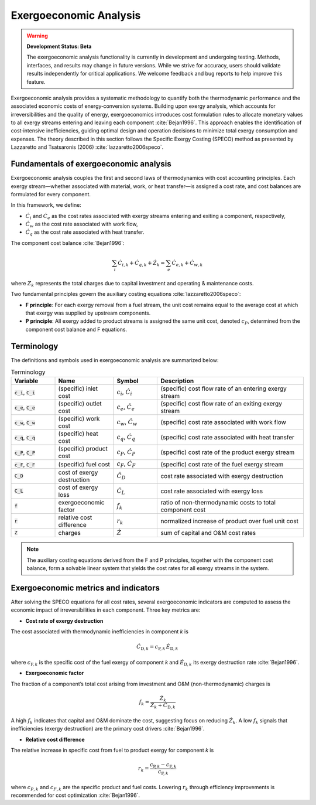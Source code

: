 #######################
Exergoeconomic Analysis
#######################
.. warning::
    **Development Status: Beta**

    The exergoeconomic analysis functionality is currently in development and undergoing testing. 
    Methods, interfaces, and results may change in future versions. While we strive for accuracy, 
    users should validate results independently for critical applications. We welcome feedback and 
    bug reports to help improve this feature.

    
Exergoeconomic analysis provides a systematic methodology to quantify both the thermodynamic performance and
the associated economic costs of energy‐conversion systems. Building upon exergy analysis, which accounts for
irreversibilities and the quality of energy, exergoeconomics introduces cost formulation rules to allocate
monetary values to all exergy streams entering and leaving each component :cite:`Bejan1996`. This approach enables the
identification of cost‐intensive inefficiencies, guiding optimal design and operation decisions to minimize
total exergy consumption and expenses. The theory described in this section follows the Specific Exergy Costing
(SPECO) method as presented by Lazzaretto and Tsatsaronis (2006) :cite:`lazzaretto2006speco`.

***************************************
Fundamentals of exergoeconomic analysis
***************************************

Exergoeconomic analysis couples the first and second laws of thermodynamics with cost accounting principles.
Each exergy stream—whether associated with material, work, or heat transfer—is assigned a cost rate, and
cost balances are formulated for every component.

In this framework, we define:

- :math:`\dot{C}_{i}` and :math:`\dot{C}_{e}` as the cost rates associated with exergy streams entering and exiting a component,
  respectively,
- :math:`\dot{C}_{w}` as the cost rate associated with work flow,
- :math:`\dot{C}_{q}` as the cost rate associated with heat transfer.

The component cost balance :cite:`Bejan1996`:

  .. math::

      \sum_i \dot{C}_{i,k} + \dot{C}_{q,k} + \dot{Z}_k = \sum_e \dot{C}_{e,k} + \dot{C}_{w,k}

where :math:`Z_k` represents the total charges due to capital investment and operating & maintenance costs.

Two fundamental principles govern the auxiliary costing equations :cite:`lazzaretto2006speco`:

- **F principle**: For each exergy removal from a fuel stream, the unit cost remains equal to the average cost
  at which that exergy was supplied by upstream components.
- **P principle**: All exergy added to product streams is assigned the same unit cost, denoted :math:`c_P`,
  determined from the component cost balance and F equations.

***********
Terminology
***********

The definitions and symbols used in exergoeconomic analysis are summarized below:

.. list-table:: Terminology
    :widths: 15 20 15 50
    :header-rows: 1
    :class: tight-table

    * - Variable
      - Name
      - Symbol
      - Description
    * - :code:`c_i`, :code:`C_i`
      - (specific) inlet cost
      - :math:`c_i`, :math:`\dot{C}_i`
      - (specific) cost flow rate of an entering exergy stream
    * - :code:`c_e`, :code:`C_e`
      - (specific) outlet cost
      - :math:`c_e`, :math:`\dot{C}_e`
      - (specific) cost flow rate of an exiting exergy stream
    * - :code:`c_w`, :code:`C_w`
      - (specific) work cost
      - :math:`c_w`, :math:`\dot{C}_w`
      - (specific) cost rate associated with work flow
    * - :code:`c_q`, :code:`C_q`
      - (specific) heat cost
      - :math:`c_q`, :math:`\dot{C}_q`
      - (specific) cost rate associated with heat transfer
    * - :code:`c_P`, :code:`C_P`
      - (specific) product cost
      - :math:`c_P`, :math:`\dot{C}_P`
      - (specific) cost rate of the product exergy stream
    * - :code:`c_F`, :code:`C_F`
      - (specific) fuel cost
      - :math:`c_F`, :math:`\dot{C}_F`
      - (specific) cost rate of the fuel exergy stream
    * - :code:`C_D`
      - cost of exergy destruction
      - :math:`\dot{C}_D`
      - cost rate associated with exergy destruction
    * - :code:`C_L`
      - cost of exergy loss
      - :math:`\dot{C}_L`
      - cost rate associated with exergy loss
    * - :code:`f`
      - exergoeconomic factor
      - :math:`f_k`
      - ratio of non-thermodynamic costs to total component cost
    * - :code:`r`
      - relative cost difference
      - :math:`r_k`
      - normalized increase of product over fuel unit cost
    * - :code:`Z`
      - charges
      - :math:`\dot{Z}`
      - sum of capital and O&M cost rates

.. note::

    The auxiliary costing equations derived from the F and P principles, together with the component cost
    balance, form a solvable linear system that yields the cost rates for all exergy streams in the system.

*************************************
Exergoeconomic metrics and indicators
*************************************

After solving the SPECO equations for all cost rates, several exergoeconomic indicators are computed to assess
the economic impact of irreversibilities in each component. Three key metrics are:

- **Cost rate of exergy destruction**

The cost associated with thermodynamic inefficiencies in component *k* is

    .. math::

        \dot{C}_{\mathrm{D},k} = c_{\mathrm{F},k}\,\dot{E}_{\mathrm{D},k}

where :math:`c_{\mathrm{F},k}` is the specific cost of the fuel exergy of component *k* and
:math:`\dot{E}_{\mathrm{D},k}` its exergy destruction rate :cite:`Bejan1996`.

- **Exergoeconomic factor**

The fraction of a component’s total cost arising from investment and O&M (non-thermodynamic) charges is

    .. math::

        f_k = \frac{\dot{Z}_k}{\dot{Z}_k + \dot{C}_{\mathrm{D},k}}

A high :math:`f_k` indicates that capital and O&M dominate the cost, suggesting focus on reducing
:math:`\dot{Z}_k`. A low :math:`f_k` signals that inefficiencies (exergy destruction) are the primary cost drivers :cite:`Bejan1996`.

- **Relative cost difference**

The relative increase in specific cost from fuel to product exergy for component *k* is

    .. math::

        r_k = \frac{c_{\mathrm{P},k} - c_{\mathrm{F},k}}{c_{\mathrm{F},k}}

where :math:`c_{P,k}` and :math:`c_{F,k}` are the specific product and fuel costs. Lowering
:math:`r_k` through efficiency improvements is recommended for cost optimization :cite:`Bejan1996`.